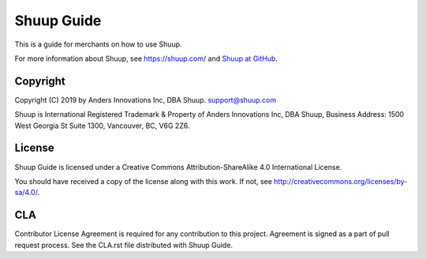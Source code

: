 Shuup Guide
===========

This is a guide for merchants on how to use Shuup.

For more information about Shuup, see https://shuup.com/ and `Shuup
at GitHub <https://github.com/shuup/shuup>`_.

Copyright
---------

Copyright (C) 2019 by Anders Innovations Inc, DBA Shuup. support@shuup.com

Shuup is International Registered Trademark & Property of Anders Innovations 
Inc, DBA Shuup, Business Address: 1500 West Georgia St Suite 1300, Vancouver, 
BC, V6G 2Z6.

License
-------

Shuup Guide is licensed under a Creative Commons Attribution-ShareAlike
4.0 International License.

You should have received a copy of the license along with this work.  If
not, see http://creativecommons.org/licenses/by-sa/4.0/.

CLA
---

Contributor License Agreement is required for any contribution to this
project.  Agreement is signed as a part of pull request process.  See
the CLA.rst file distributed with Shuup Guide.
